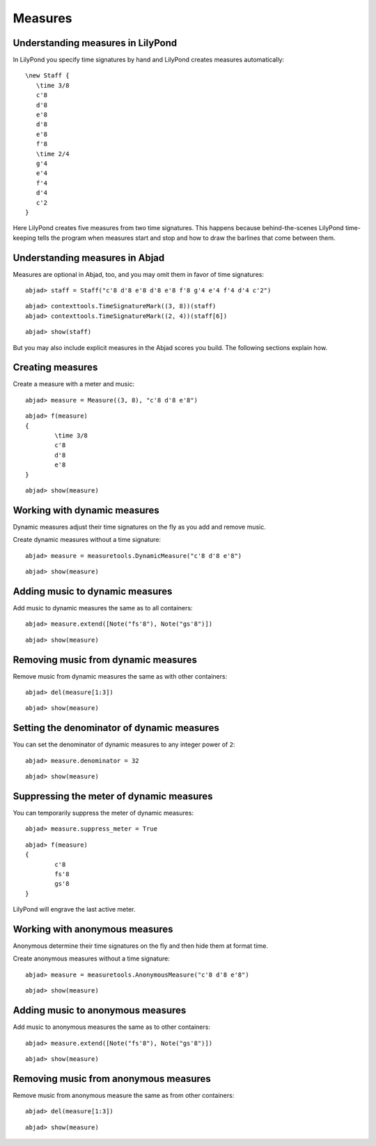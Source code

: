 Measures
========

Understanding measures in LilyPond
----------------------------------

In LilyPond you specify time signatures by hand and LilyPond creates measures automatically:

::

   \new Staff {
      \time 3/8
      c'8
      d'8
      e'8
      d'8
      e'8
      f'8
      \time 2/4
      g'4
      e'4
      f'4
      d'4
      c'2
   }

.. image:: images/example-1.png

Here LilyPond creates five measures from two time signatures.
This happens because behind-the-scenes LilyPond time-keeping tells the program 
when measures start and stop and how to draw the barlines that come between them.

Understanding measures in Abjad
-------------------------------

Measures are optional in Abjad, too, and you may omit them in favor of time signatures:

::

	abjad> staff = Staff("c'8 d'8 e'8 d'8 e'8 f'8 g'4 e'4 f'4 d'4 c'2")


::

	abjad> contexttools.TimeSignatureMark((3, 8))(staff)
	abjad> contexttools.TimeSignatureMark((2, 4))(staff[6])


::

	abjad> show(staff)

.. image:: images/example-1.png

But you may also include explicit measures in the Abjad scores you build.
The following sections explain how.

Creating measures
-----------------

Create a measure with a meter and music:

::

	abjad> measure = Measure((3, 8), "c'8 d'8 e'8")


::

	abjad> f(measure)
	{
		\time 3/8
		c'8
		d'8
		e'8
	}


::

	abjad> show(measure)

.. image:: images/example-2.png

Working with dynamic measures
-----------------------------

Dynamic measures adjust their time signatures on the fly as you add
and remove music.

Create dynamic measures without a time signature:

::

	abjad> measure = measuretools.DynamicMeasure("c'8 d'8 e'8")


::

	abjad> show(measure)

.. image:: images/example-3.png

Adding music to dynamic measures
--------------------------------

Add music to dynamic measures the same as to all containers:

::

	abjad> measure.extend([Note("fs'8"), Note("gs'8")])


::

	abjad> show(measure)

.. image:: images/example-4.png

Removing music from dynamic measures
------------------------------------

Remove music from dynamic measures the same as with other containers:

::

	abjad> del(measure[1:3])


::

	abjad> show(measure)

.. image:: images/example-5.png

Setting the denominator of dynamic measures
-------------------------------------------

You can set the denominator of dynamic measures to any integer power of ``2``:

::

	abjad> measure.denominator = 32


::

	abjad> show(measure)

.. image:: images/example-6.png

Suppressing the meter of dynamic measures
-----------------------------------------

You can temporarily suppress the meter of dynamic measures:

::

	abjad> measure.suppress_meter = True


::

	abjad> f(measure)
	{
		c'8
		fs'8
		gs'8
	}


LilyPond will engrave the last active meter.

Working with anonymous measures
-------------------------------

Anonymous determine their time signatures on the fly and then hide them at format time.

Create anonymous measures without a time signature:

::

	abjad> measure = measuretools.AnonymousMeasure("c'8 d'8 e'8")


::

	abjad> show(measure)

.. image:: images/example-7.png

Adding music to anonymous measures
----------------------------------

Add music to anonymous measures the same as to other containers:

::

	abjad> measure.extend([Note("fs'8"), Note("gs'8")])


::

	abjad> show(measure)

.. image:: images/example-8.png

Removing music from anonymous measures
--------------------------------------

Remove music from anonymous measure the same as from other containers:

::

	abjad> del(measure[1:3])


::

	abjad> show(measure)

.. image:: images/example-9.png
